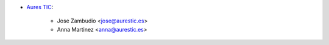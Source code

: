 * `Aures TIC <https://aurestic.es/>`_:

    * Jose Zambudio <jose@aurestic.es>
    * Anna Martinez <anna@aurestic.es>
